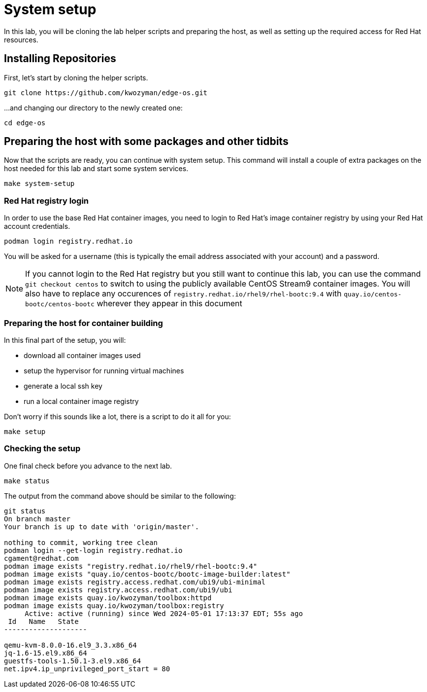 = System setup

In this lab, you will be cloning the lab helper scripts and preparing
the host, as well as setting up the required access for Red Hat resources.

[#repo]
== Installing Repositories

First, let's start by cloning the helper scripts.

[source,bash]
----
git clone https://github.com/kwozyman/edge-os.git
----

...and changing our directory to the newly created one:

[source,bash]
----
cd edge-os
----

[#low-level]
== Preparing the host with some packages and other tidbits

Now that the scripts are ready, you can continue with system setup. This command will install a
couple of extra packages on the host needed for this lab and start some system services.

[source,bash]
----
make system-setup
----

[#login]
=== Red Hat registry login

In order to use the base Red Hat container images, you need to login to Red Hat's image container registry
by using your Red Hat account credentials.

[source,bash]
----
podman login registry.redhat.io
----

You will be asked for a username (this is typically the email address associated with your account) and
a password.

NOTE: If you cannot login to the Red Hat registry but you still want to continue this lab, you can use the
command `git checkout centos` to switch to using the publicly available CentOS Stream9 container images. You will also
have to replace any occurences of `registry.redhat.io/rhel9/rhel-bootc:9.4` with `quay.io/centos-bootc/centos-bootc`
wherever they appear in this document

[#high-level]
=== Preparing the host for container building

In this final part of the setup, you will:

  * download all container images used
  * setup the hypervisor for running virtual machines
  * generate a local ssh key
  * run a local container image registry

Don't worry if this sounds like a lot, there is a script to do it all for you:

[source,bash]
----
make setup
----

[#status]
=== Checking the setup

One final check before you advance to the next lab.

[source,bash]
----
make status
----

The output from the command above should be similar to the following:

----
git status
On branch master
Your branch is up to date with 'origin/master'.

nothing to commit, working tree clean
podman login --get-login registry.redhat.io
cgament@redhat.com
podman image exists "registry.redhat.io/rhel9/rhel-bootc:9.4"
podman image exists "quay.io/centos-bootc/bootc-image-builder:latest"
podman image exists registry.access.redhat.com/ubi9/ubi-minimal
podman image exists registry.access.redhat.com/ubi9/ubi
podman image exists quay.io/kwozyman/toolbox:httpd
podman image exists quay.io/kwozyman/toolbox:registry
     Active: active (running) since Wed 2024-05-01 17:13:37 EDT; 55s ago
 Id   Name   State
--------------------

qemu-kvm-8.0.0-16.el9_3.3.x86_64
jq-1.6-15.el9.x86_64
guestfs-tools-1.50.1-3.el9.x86_64
net.ipv4.ip_unprivileged_port_start = 80
----
